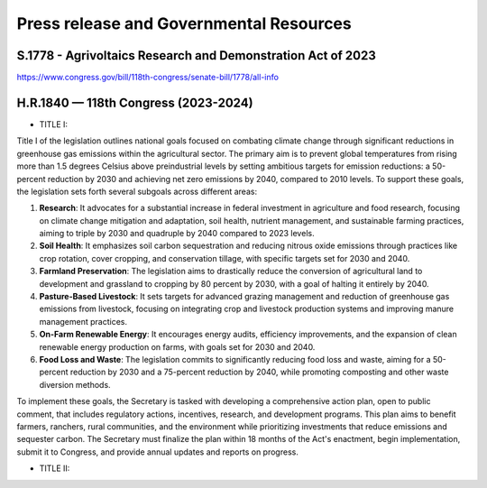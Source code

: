 Press release and Governmental Resources
===============================================

S.1778 - Agrivoltaics Research and Demonstration Act of 2023
-----------------
https://www.congress.gov/bill/118th-congress/senate-bill/1778/all-info


H.R.1840 — 118th Congress (2023-2024)
-----------------

- TITLE I: 

Title I of the legislation outlines national goals focused on combating climate change through significant reductions in greenhouse gas emissions within the agricultural sector. The primary aim is to prevent global temperatures from rising more than 1.5 degrees Celsius above preindustrial levels by setting ambitious targets for emission reductions: a 50-percent reduction by 2030 and achieving net zero emissions by 2040, compared to 2010 levels. To support these goals, the legislation sets forth several subgoals across different areas:

1. **Research**: It advocates for a substantial increase in federal investment in agriculture and food research, focusing on climate change mitigation and adaptation, soil health, nutrient management, and sustainable farming practices, aiming to triple by 2030 and quadruple by 2040 compared to 2023 levels.
2. **Soil Health**: It emphasizes soil carbon sequestration and reducing nitrous oxide emissions through practices like crop rotation, cover cropping, and conservation tillage, with specific targets set for 2030 and 2040.
3. **Farmland Preservation**: The legislation aims to drastically reduce the conversion of agricultural land to development and grassland to cropping by 80 percent by 2030, with a goal of halting it entirely by 2040.
4. **Pasture-Based Livestock**: It sets targets for advanced grazing management and reduction of greenhouse gas emissions from livestock, focusing on integrating crop and livestock production systems and improving manure management practices.
5. **On-Farm Renewable Energy**: It encourages energy audits, efficiency improvements, and the expansion of clean renewable energy production on farms, with goals set for 2030 and 2040.
6. **Food Loss and Waste**: The legislation commits to significantly reducing food loss and waste, aiming for a 50-percent reduction by 2030 and a 75-percent reduction by 2040, while promoting composting and other waste diversion methods.

To implement these goals, the Secretary is tasked with developing a comprehensive action plan, open to public comment, that includes regulatory actions, incentives, research, and development programs. This plan aims to benefit farmers, ranchers, rural communities, and the environment while prioritizing investments that reduce emissions and sequester carbon. The Secretary must finalize the plan within 18 months of the Act's enactment, begin implementation, submit it to Congress, and provide annual updates and reports on progress.

- TITLE II: 
